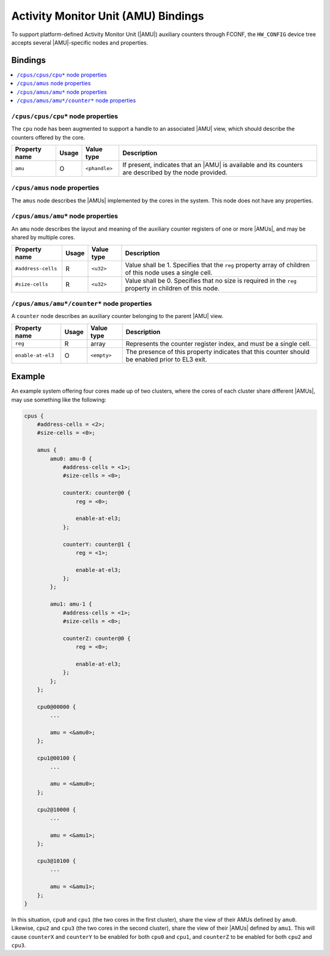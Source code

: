 Activity Monitor Unit (AMU) Bindings
====================================

To support platform-defined Activity Monitor Unit (|AMU|) auxiliary counters
through FCONF, the ``HW_CONFIG`` device tree accepts several |AMU|-specific
nodes and properties.

Bindings
^^^^^^^^

.. contents::
    :local:

``/cpus/cpus/cpu*`` node properties
"""""""""""""""""""""""""""""""""""

The ``cpu`` node has been augmented to support a handle to an associated |AMU|
view, which should describe the counters offered by the core.

+---------------+-------+---------------+-------------------------------------+
| Property name | Usage | Value type    | Description                         |
+===============+=======+===============+=====================================+
| ``amu``       | O     | ``<phandle>`` | If present, indicates that an |AMU| |
|               |       |               | is available and its counters are   |
|               |       |               | described by the node provided.     |
+---------------+-------+---------------+-------------------------------------+

``/cpus/amus`` node properties
""""""""""""""""""""""""""""""

The ``amus`` node describes the |AMUs| implemented by the cores in the system.
This node does not have any properties.

``/cpus/amus/amu*`` node properties
"""""""""""""""""""""""""""""""""""

An ``amu`` node describes the layout and meaning of the auxiliary counter
registers of one or more |AMUs|, and may be shared by multiple cores.

+--------------------+-------+------------+------------------------------------+
| Property name      | Usage | Value type | Description                        |
+====================+=======+============+====================================+
| ``#address-cells`` | R     | ``<u32>``  | Value shall be 1. Specifies that   |
|                    |       |            | the ``reg`` property array of      |
|                    |       |            | children of this node uses a       |
|                    |       |            | single cell.                       |
+--------------------+-------+------------+------------------------------------+
| ``#size-cells``    | R     | ``<u32>``  | Value shall be 0. Specifies that   |
|                    |       |            | no size is required in the ``reg`` |
|                    |       |            | property in children of this node. |
+--------------------+-------+------------+------------------------------------+

``/cpus/amus/amu*/counter*`` node properties
""""""""""""""""""""""""""""""""""""""""""""

A ``counter`` node describes an auxiliary counter belonging to the parent |AMU|
view.

+-------------------+-------+-------------+------------------------------------+
| Property name     | Usage | Value type  | Description                        |
+===================+=======+=============+====================================+
| ``reg``           | R     | array       | Represents the counter register    |
|                   |       |             | index, and must be a single cell.  |
+-------------------+-------+-------------+------------------------------------+
| ``enable-at-el3`` | O     | ``<empty>`` | The presence of this property      |
|                   |       |             | indicates that this counter should |
|                   |       |             | be enabled prior to EL3 exit.      |
+-------------------+-------+-------------+------------------------------------+

Example
^^^^^^^

An example system offering four cores made up of two clusters, where the cores
of each cluster share different |AMUs|, may use something like the following:

.. code-block::

    cpus {
        #address-cells = <2>;
        #size-cells = <0>;

        amus {
            amu0: amu-0 {
                #address-cells = <1>;
                #size-cells = <0>;

                counterX: counter@0 {
                    reg = <0>;

                    enable-at-el3;
                };

                counterY: counter@1 {
                    reg = <1>;

                    enable-at-el3;
                };
            };

            amu1: amu-1 {
                #address-cells = <1>;
                #size-cells = <0>;

                counterZ: counter@0 {
                    reg = <0>;

                    enable-at-el3;
                };
            };
        };

        cpu0@00000 {
            ...

            amu = <&amu0>;
        };

        cpu1@00100 {
            ...

            amu = <&amu0>;
        };

        cpu2@10000 {
            ...

            amu = <&amu1>;
        };

        cpu3@10100 {
            ...

            amu = <&amu1>;
        };
    }

In this situation, ``cpu0`` and ``cpu1`` (the two cores in the first cluster),
share the view of their AMUs defined by ``amu0``. Likewise, ``cpu2`` and
``cpu3`` (the two cores in the second cluster), share the view of their |AMUs|
defined by ``amu1``. This will cause ``counterX`` and ``counterY`` to be enabled
for both ``cpu0`` and ``cpu1``, and ``counterZ`` to be enabled for both ``cpu2``
and ``cpu3``.
